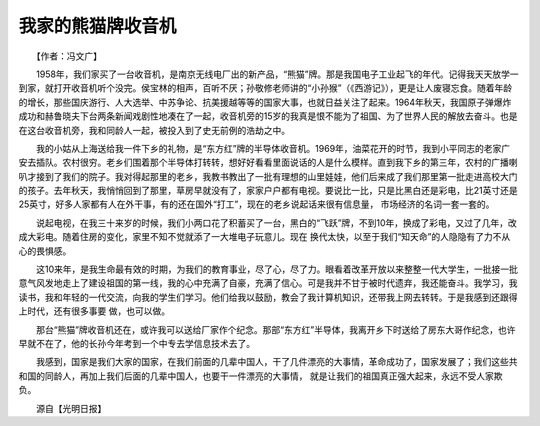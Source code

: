 我家的熊猫牌收音机
-------------------

　　【作者：冯文广】

　　1958年，我们家买了一台收音机，是南京无线电厂出的新产品，“熊猫”牌。那是我国电子工业起飞的年代。记得我天天放学一到家，就打开收音机听个没完。侯宝林的相声，百听不厌；孙敬修老师讲的“小孙猴”（《西游记》），更是让人废寝忘食。随着年龄的增长，那些国庆游行、人大选举、中苏争论、抗美援越等等的国家大事，也就日益关注了起来。1964年秋天，我国原子弹爆炸成功和赫鲁晓夫下台两条新闻戏剧性地凑在了一起，收音机旁的15岁的我真是恨不能为了祖国、为了世界人民的解放去奋斗。也是在这台收音机旁，我和同龄人一起，被投入到了史无前例的浩劫之中。

　　我的小姑从上海送给我一件下乡的礼物，是“东方红”牌的半导体收音机。1969年，油菜花开的时节，我到小平同志的老家广安去插队。农村很穷。老乡们围着那个半导体打转转，想好好看看里面说话的人是什么模样。直到我下乡的第三年，农村的广播喇叭才接到了我们的院子。我对得起那里的老乡，我教书教出了一批有理想的山里娃娃，他们后来成了我们那里第一批走进高校大门的孩子。去年秋天，我悄悄回到了那里，草房早就没有了，家家户户都有电视。要说比一比，只是比黑白还是彩电，比21英寸还是25英寸，好多人家都有人在外干事，有的还在国外“打工”，现在的老乡说起话来很有信息量， 市场经济的名词一套一套的。

　　说起电视，在我三十来岁的时候，我们小两口花了积蓄买了一台，黑白的“飞跃”牌，不到10年，换成了彩电，又过了几年，改成大彩电。随着住房的变化，家里不知不觉就添了一大堆电子玩意儿。现在 换代太快，以至于我们“知天命”的人隐隐有了力不从心的畏惧感。

　　这10来年，是我生命最有效的时期，为我们的教育事业，尽了心，尽了力。眼看着改革开放以来整整一代大学生，一批接一批意气风发地走上了建设祖国的第一线，我的心中充满了自豪，充满了信心。可是我并不甘于被时代遗弃，我还能奋斗。我学习，我读书，我和年轻的一代交流，向我的学生们学习。他们给我以鼓励，教会了我计算机知识，还带我上网去转转。于是我感到还跟得上时代，还有很多事要 做，也可以做。

　　那台“熊猫”牌收音机还在，或许我可以送给厂家作个纪念。那部“东方红”半导体，我离开乡下时送给了房东大哥作纪念，也许早就不在了，他的长孙今年考到一个中专去学信息技术去了。

　　我感到，国家是我们大家的国家，在我们前面的几辈中国人，干了几件漂亮的大事情，革命成功了，国家发展了；我们这些共和国的同龄人，再加上我们后面的几辈中国人，也要干一件漂亮的大事情， 就是让我们的祖国真正强大起来，永远不受人家欺负。

　　源自【光明日报】

